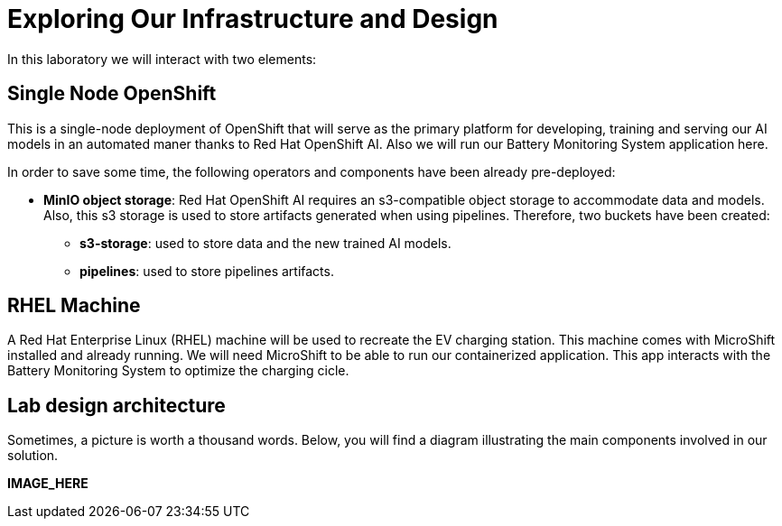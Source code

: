 = Exploring Our Infrastructure and Design

In this laboratory we will interact with two elements:

== Single Node OpenShift

This is a single-node deployment of OpenShift that will serve as the primary platform for developing, training and serving our AI models in an automated maner thanks to Red Hat OpenShift AI. Also we will run our Battery Monitoring System application here.

In order to save some time, the following operators and components have been already pre-deployed:

* **MinIO object storage**: Red Hat OpenShift AI requires an s3-compatible object storage to accommodate data and models. Also, this s3 storage is used to store artifacts generated when using pipelines. Therefore, two buckets have been created:
    ** **s3-storage**: used to store data and the new trained AI models.
    ** **pipelines**: used to store pipelines artifacts.

== RHEL Machine

A Red Hat Enterprise Linux (RHEL) machine will be used to recreate the EV charging station. This machine comes with MicroShift installed and already running. We will need MicroShift to be able to run our containerized application. This app interacts with the Battery Monitoring System to optimize the charging cicle.

== Lab design architecture

Sometimes, a picture is worth a thousand words. Below, you will find a diagram illustrating the main components involved in our solution.

*IMAGE_HERE*

